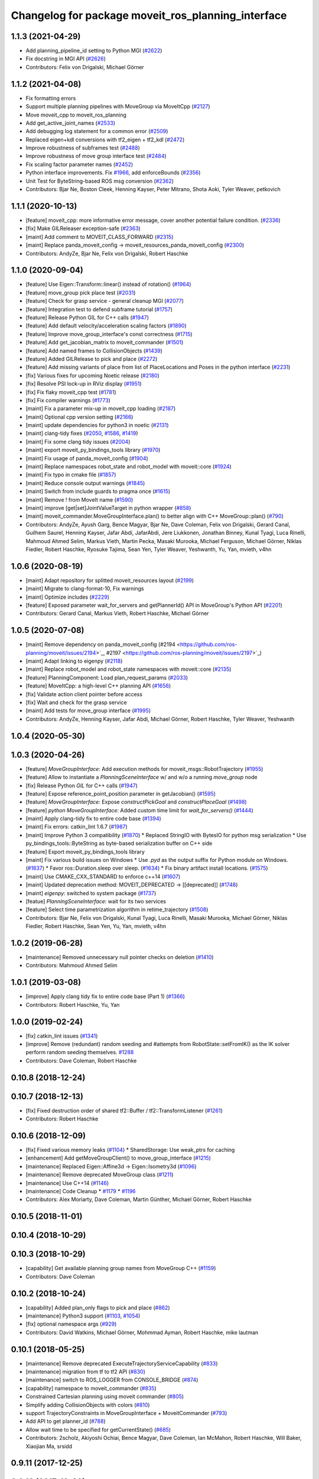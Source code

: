 ^^^^^^^^^^^^^^^^^^^^^^^^^^^^^^^^^^^^^^^^^^^^^^^^^^^
Changelog for package moveit_ros_planning_interface
^^^^^^^^^^^^^^^^^^^^^^^^^^^^^^^^^^^^^^^^^^^^^^^^^^^

1.1.3 (2021-04-29)
------------------
* Add planning_pipeline_id setting to Python MGI (`#2622 <https://github.com/ros-planning/moveit/issues/2622>`_)
* Fix docstring in MGI API (`#2626 <https://github.com/ros-planning/moveit/issues/2626>`_)
* Contributors: Felix von Drigalski, Michael Görner

1.1.2 (2021-04-08)
------------------
* Fix formatting errors
* Support multiple planning pipelines with MoveGroup via MoveItCpp (`#2127 <https://github.com/ros-planning/moveit/issues/2127>`_)
* Move moveit_cpp to moveit_ros_planning
* Add get_active_joint_names (`#2533 <https://github.com/ros-planning/moveit/issues/2533>`_)
* Add debugging log statement for a common error (`#2509 <https://github.com/ros-planning/moveit/issues/2509>`_)
* Replaced eigen+kdl conversions with tf2_eigen + tf2_kdl (`#2472 <https://github.com/ros-planning/moveit/issues/2472>`_)
* Improve robustness of subframes test (`#2488 <https://github.com/ros-planning/moveit/issues/2488>`_)
* Improve robustness of move group interface test (`#2484 <https://github.com/ros-planning/moveit/issues/2484>`_)
* Fix scaling factor parameter names (`#2452 <https://github.com/ros-planning/moveit/issues/2452>`_)
* Python interface improvements. Fix `#1966 <https://github.com/ros-planning/moveit/issues/1966>`_, add enforceBounds (`#2356 <https://github.com/ros-planning/moveit/issues/2356>`_)
* Unit Test for ByteString-based ROS msg conversion (`#2362 <https://github.com/ros-planning/moveit/issues/2362>`_)
* Contributors: Bjar Ne, Boston Cleek, Henning Kayser, Peter Mitrano, Shota Aoki, Tyler Weaver, petkovich

1.1.1 (2020-10-13)
------------------
* [feature] moveit_cpp: more informative error message, cover another potential failure condition. (`#2336 <https://github.com/ros-planning/moveit/issues/2336>`_)
* [fix] Make GILReleaser exception-safe (`#2363 <https://github.com/ros-planning/moveit/issues/2363>`_)
* [maint] Add comment to MOVEIT_CLASS_FORWARD (`#2315 <https://github.com/ros-planning/moveit/issues/2315>`_)
* [maint] Replace panda_moveit_config -> moveit_resources_panda_moveit_config (`#2300 <https://github.com/ros-planning/moveit/issues/2300>`_)
* Contributors: AndyZe, Bjar Ne, Felix von Drigalski, Robert Haschke

1.1.0 (2020-09-04)
------------------
* [feature] Use Eigen::Transform::linear() instead of rotation() (`#1964 <https://github.com/ros-planning/moveit/issues/1964>`_)
* [feature] move_group pick place test (`#2031 <https://github.com/ros-planning/moveit/issues/2031>`_)
* [feature] Check for grasp service - general cleanup MGI (`#2077 <https://github.com/ros-planning/moveit/issues/2077>`_)
* [feature] Integration test to defend subframe tutorial (`#1757 <https://github.com/ros-planning/moveit/issues/1757>`_)
* [feature] Release Python GIL for C++ calls (`#1947 <https://github.com/ros-planning/moveit/issues/1947>`_)
* [feature] Add default velocity/acceleration scaling factors (`#1890 <https://github.com/ros-planning/moveit/issues/1890>`_)
* [feature] Improve move_group_interface's const correctness (`#1715 <https://github.com/ros-planning/moveit/issues/1715>`_)
* [feature] Add get_jacobian_matrix to moveit_commander (`#1501 <https://github.com/ros-planning/moveit/issues/1501>`_)
* [feature] Add named frames to CollisionObjects (`#1439 <https://github.com/ros-planning/moveit/issues/1439>`_)
* [feature] Added GILRelease to pick and place (`#2272 <https://github.com/ros-planning/moveit/issues/2272>`_)
* [feature] Add missing variants of place from list of PlaceLocations and Poses in the python interface (`#2231 <https://github.com/ros-planning/moveit/issues/2231>`_)
* [fix] Various fixes for upcoming Noetic release (`#2180 <https://github.com/ros-planning/moveit/issues/2180>`_)
* [fix] Resolve PSI lock-up in RViz display (`#1951 <https://github.com/ros-planning/moveit/issues/1951>`_)
* [fix] Fix flaky moveit_cpp test (`#1781 <https://github.com/ros-planning/moveit/issues/1781>`_)
* [fix] Fix compiler warnings (`#1773 <https://github.com/ros-planning/moveit/issues/1773>`_)
* [maint] Fix a parameter mix-up in moveit_cpp loading (`#2187 <https://github.com/ros-planning/moveit/issues/2187>`_)
* [maint] Optional cpp version setting (`#2166 <https://github.com/ros-planning/moveit/issues/2166>`_)
* [maint] update dependencies for python3 in noetic (`#2131 <https://github.com/ros-planning/moveit/issues/2131>`_)
* [maint] clang-tidy fixes (`#2050 <https://github.com/ros-planning/moveit/issues/2050>`_, `#1586 <https://github.com/ros-planning/moveit/issues/1586>`_, `#1419 <https://github.com/ros-planning/moveit/issues/1419>`_)
* [maint] Fix some clang tidy issues (`#2004 <https://github.com/ros-planning/moveit/issues/2004>`_)
* [maint] export  moveit_py_bindings_tools library (`#1970 <https://github.com/ros-planning/moveit/issues/1970>`_)
* [maint] Fix usage of panda_moveit_config (`#1904 <https://github.com/ros-planning/moveit/issues/1904>`_)
* [maint] Replace namespaces robot_state and robot_model with moveit::core (`#1924 <https://github.com/ros-planning/moveit/issues/1924>`_)
* [maint] Fix typo in cmake file (`#1857 <https://github.com/ros-planning/moveit/issues/1857>`_)
* [maint] Reduce console output warnings (`#1845 <https://github.com/ros-planning/moveit/issues/1845>`_)
* [maint] Switch from include guards to pragma once (`#1615 <https://github.com/ros-planning/moveit/issues/1615>`_)
* [maint] Remove ! from MoveIt name (`#1590 <https://github.com/ros-planning/moveit/issues/1590>`_)
* [maint] improve [get|set]JointValueTarget in python wrapper (`#858 <https://github.com/ros-planning/moveit/issues/858>`_)
* [maint] moveit_commander.MoveGroupInterface.plan() to better align with C++ MoveGroup::plan() (`#790 <https://github.com/ros-planning/moveit/issues/790>`_)
* Contributors: AndyZe, Ayush Garg, Bence Magyar, Bjar Ne, Dave Coleman, Felix von Drigalski, Gerard Canal, Guilhem Saurel, Henning Kayser, Jafar Abdi, JafarAbdi, Jere Liukkonen, Jonathan Binney, Kunal Tyagi, Luca Rinelli, Mahmoud Ahmed Selim, Markus Vieth, Martin Pecka, Masaki Murooka, Michael Ferguson, Michael Görner, Niklas Fiedler, Robert Haschke, Ryosuke Tajima, Sean Yen, Tyler Weaver, Yeshwanth, Yu, Yan, mvieth, v4hn

1.0.6 (2020-08-19)
------------------
* [maint]   Adapt repository for splitted moveit_resources layout (`#2199 <https://github.com/ros-planning/moveit/issues/2199>`_)
* [maint]   Migrate to clang-format-10, Fix warnings
* [maint]   Optimize includes (`#2229 <https://github.com/ros-planning/moveit/issues/2229>`_)
* [feature] Exposed parameter wait_for_servers and getPlannerId() API in MoveGroup's Python API (`#2201 <https://github.com/ros-planning/moveit/issues/2201>`_)
* Contributors: Gerard Canal, Markus Vieth, Robert Haschke, Michael Görner

1.0.5 (2020-07-08)
------------------
* [maint]   Remove dependency on panda_moveit_config (#2194 <https://github.com/ros-planning/moveit/issues/2194>`_, #2197 <https://github.com/ros-planning/moveit/issues/2197>`_)
* [maint]   Adapt linking to eigenpy (`#2118 <https://github.com/ros-planning/moveit/issues/2118>`_)
* [maint]   Replace robot_model and robot_state namespaces with moveit::core (`#2135 <https://github.com/ros-planning/moveit/issues/2135>`_)
* [feature] PlanningComponent: Load plan_request_params (`#2033 <https://github.com/ros-planning/moveit/issues/2033>`_)
* [feature] MoveItCpp: a high-level C++ planning API (`#1656 <https://github.com/ros-planning/moveit/issues/1656>`_)
* [fix]     Validate action client pointer before access
* [fix]     Wait and check for the grasp service
* [maint]   Add tests for move_group interface (`#1995 <https://github.com/ros-planning/moveit/issues/1995>`_)
* Contributors: AndyZe, Henning Kayser, Jafar Abdi, Michael Görner, Robert Haschke, Tyler Weaver, Yeshwanth

1.0.4 (2020-05-30)
------------------

1.0.3 (2020-04-26)
------------------
* [feature] `MoveGroupInterface`: Add execution methods for moveit_msgs::RobotTrajectory (`#1955 <https://github.com/ros-planning/moveit/issues/1955>`_)
* [feature] Allow to instantiate a `PlanningSceneInterface` w/ and w/o a running `move_group` node
* [fix]     Release Python `GIL` for C++ calls (`#1947 <https://github.com/ros-planning/moveit/issues/1947>`_)
* [feature] Expose reference_point_position parameter in getJacobian() (`#1595 <https://github.com/ros-planning/moveit/issues/1595>`_)
* [feature] `MoveGroupInterface`: Expose `constructPickGoal` and `constructPlaceGoal` (`#1498 <https://github.com/ros-planning/moveit/issues/1498>`_)
* [feature] `python MoveGroupInterface`: Added custom time limit for `wait_for_servers()` (`#1444 <https://github.com/ros-planning/moveit/issues/1444>`_)
* [maint]   Apply clang-tidy fix to entire code base (`#1394 <https://github.com/ros-planning/moveit/issues/1394>`_)
* [maint]   Fix errors: catkin_lint 1.6.7 (`#1987 <https://github.com/ros-planning/moveit/issues/1987>`_)
* [maint]   Improve Python 3 compatibility (`#1870 <https://github.com/ros-planning/moveit/issues/1870>`_)
  * Replaced StringIO with BytesIO for python msg serialization
  * Use py_bindings_tools::ByteString as byte-based serialization buffer on C++ side
* [feature] Export moveit_py_bindings_tools library
* [maint]   Fix various build issues on Windows
  * Use `.pyd` as the output suffix for Python module on Windows. (`#1637 <https://github.com/ros-planning/moveit/issues/1637>`_)
  * Favor ros::Duration.sleep over sleep. (`#1634 <https://github.com/ros-planning/moveit/issues/1634>`_)
  * Fix binary artifact install locations. (`#1575 <https://github.com/ros-planning/moveit/issues/1575>`_)
* [maint]   Use CMAKE_CXX_STANDARD to enforce c++14 (`#1607 <https://github.com/ros-planning/moveit/issues/1607>`_)
* [maint]   Updated deprecation method: MOVEIT_DEPRECATED -> [[deprecated]] (`#1748 <https://github.com/ros-planning/moveit/issues/1748>`_)
* [maint]   `eigenpy`: switched to system package (`#1737 <https://github.com/ros-planning/moveit/issues/1737>`_)
* [featue]  `PlanningSceneInterface`: wait for its two services
* [feature] Select time parametrization algorithm in retime_trajectory (`#1508 <https://github.com/ros-planning/moveit/issues/1508>`_)
* Contributors: Bjar Ne, Felix von Drigalski, Kunal Tyagi, Luca Rinelli, Masaki Murooka, Michael Görner, Niklas Fiedler, Robert Haschke, Sean Yen, Yu, Yan, mvieth, v4hn

1.0.2 (2019-06-28)
------------------
* [maintenance] Removed unnecessary null pointer checks on deletion (`#1410 <https://github.com/ros-planning/moveit/issues/1410>`_)
* Contributors: Mahmoud Ahmed Selim

1.0.1 (2019-03-08)
------------------
* [improve] Apply clang tidy fix to entire code base (Part 1) (`#1366 <https://github.com/ros-planning/moveit/issues/1366>`_)
* Contributors: Robert Haschke, Yu, Yan

1.0.0 (2019-02-24)
------------------
* [fix] catkin_lint issues (`#1341 <https://github.com/ros-planning/moveit/issues/1341>`_)
* [improve] Remove (redundant) random seeding and #attempts from RobotState::setFromIK() as the IK solver perform random seeding themselves. `#1288 <https://github.com/ros-planning/moveit/issues/1288>`_
* Contributors: Dave Coleman, Robert Haschke

0.10.8 (2018-12-24)
-------------------

0.10.7 (2018-12-13)
-------------------
* [fix] Fixed destruction order of shared tf2::Buffer / tf2::TransformListener (`#1261 <https://github.com/ros-planning/moveit/pull/1261>`_)
* Contributors: Robert Haschke

0.10.6 (2018-12-09)
-------------------
* [fix] Fixed various memory leaks (`#1104 <https://github.com/ros-planning/moveit/issues/1104>`_)
  * SharedStorage: Use weak_ptrs for caching
* [enhancement] Add getMoveGroupClient() to move_group_interface (`#1215 <https://github.com/ros-planning/moveit/issues/1215>`_)
* [maintenance] Replaced Eigen::Affine3d -> Eigen::Isometry3d (`#1096 <https://github.com/ros-planning/moveit/issues/1096>`_)
* [maintenance] Remove deprecated MoveGroup class (`#1211 <https://github.com/ros-planning/moveit/issues/1211>`_)
* [maintenance] Use C++14 (`#1146 <https://github.com/ros-planning/moveit/issues/1146>`_)
* [maintenance] Code Cleanup
  * `#1179 <https://github.com/ros-planning/moveit/issues/1179>`_
  * `#1196 <https://github.com/ros-planning/moveit/issues/1196>`_
* Contributors: Alex Moriarty, Dave Coleman, Martin Günther, Michael Görner, Robert Haschke

0.10.5 (2018-11-01)
-------------------

0.10.4 (2018-10-29)
-------------------

0.10.3 (2018-10-29)
-------------------
* [capability] Get available planning group names from MoveGroup C++ (`#1159 <https://github.com/ros-planning/moveit/issues/1159>`_)
* Contributors: Dave Coleman

0.10.2 (2018-10-24)
-------------------
* [capability] Added plan_only flags to pick and place (`#862 <https://github.com/ros-planning/moveit/issues/862>`_)
* [maintenance] Python3 support (`#1103 <https://github.com/ros-planning/moveit/issues/1103>`_, `#1054 <https://github.com/ros-planning/moveit/issues/1054>`_)
* [fix] optional namespace args (`#929 <https://github.com/ros-planning/moveit/issues/929>`_)
* Contributors: David Watkins, Michael Görner, Mohmmad Ayman, Robert Haschke, mike lautman

0.10.1 (2018-05-25)
-------------------
* [maintenance] Remove deprecated ExecuteTrajectoryServiceCapability (`#833 <https://github.com/ros-planning/moveit/issues/833>`_)
* [maintenance] migration from tf to tf2 API (`#830 <https://github.com/ros-planning/moveit/issues/830>`_)
* [maintenance] switch to ROS_LOGGER from CONSOLE_BRIDGE (`#874 <https://github.com/ros-planning/moveit/issues/874>`_)
* [capability] namespace to moveit_commander (`#835 <https://github.com/ros-planning/moveit/issues/835>`_)
* Constrained Cartesian planning using moveit commander (`#805 <https://github.com/ros-planning/moveit/issues/805>`_)
* Simplify adding CollisionObjects with colors (`#810 <https://github.com/ros-planning/moveit/issues/810>`_)
* support TrajectoryConstraints in MoveGroupInterface + MoveitCommander (`#793 <https://github.com/ros-planning/moveit/issues/793>`_)
* Add API to get planner_id (`#788 <https://github.com/ros-planning/moveit/issues/788>`_)
* Allow wait time to be specified for getCurrentState() (`#685 <https://github.com/ros-planning/moveit/issues/685>`_)
* Contributors: 2scholz, Akiyoshi Ochiai, Bence Magyar, Dave Coleman, Ian McMahon, Robert Haschke, Will Baker, Xiaojian Ma, srsidd

0.9.11 (2017-12-25)
-------------------

0.9.10 (2017-12-09)
-------------------
* [fix] MoveGroupInterface: Fixed computeCartesianPath to use selected end-effector. (`#580 <https://github.com/ros-planning/moveit/issues/580>`_)
* [capability][kinetic onward] Adapt pick pipeline to function without object (`#599 <https://github.com/ros-planning/moveit/issues/599>`_)
* [improve] Disabled copy constructors and added a move constructor to MoveGroupInterface (`#664 <https://github.com/ros-planning/moveit/issues/664>`_)
* Contributors: 2scholz, Dennis Hartmann, Jonathan Meyer, Simon Schmeisser

0.9.9 (2017-08-06)
------------------

0.9.8 (2017-06-21)
------------------

0.9.7 (2017-06-05)
------------------

0.9.6 (2017-04-12)
------------------
* [improve] MoveGroupInterface: add public interface to construct the MotionPlanRequest (`#461 <https://github.com/ros-planning/moveit/issues/461>`_)
* Contributors: Michael Goerner

0.9.5 (2017-03-08)
------------------
* [fix][moveit_ros_warehouse] gcc6 build error `#423 <https://github.com/ros-planning/moveit/pull/423>`_
* [enhancement] Remove "catch (...)" instances, catch std::exception instead of std::runtime_error (`#445 <https://github.com/ros-planning/moveit/issues/445>`_)
* [enhancement][MoveGroup] Add getLinkNames function (`#440 <https://github.com/ros-planning/moveit/issues/440>`_)
* Contributors: Bence Magyar, Dave Coleman

0.9.4 (2017-02-06)
------------------
* [fix] move_group.cpp: seg fault bug (`#426 <https://github.com/ros-planning/moveit/issues/426>`_)
* [fix] mgi: show correct include path in doxygen (`#419 <https://github.com/ros-planning/moveit/issues/419>`_)
* [fix] fix race conditions when updating PlanningScene (`#350 <https://github.com/ros-planning/moveit/issues/350>`_)
* [fix] issue `#373 <https://github.com/ros-planning/moveit/issues/373>`_ for Kinetic (`#377 <https://github.com/ros-planning/moveit/issues/377>`_) (`#385 <https://github.com/ros-planning/moveit/issues/385>`_)
* [capability] PSI: add apply* functions that use ApplyPlanningScene.srv (`#381 <https://github.com/ros-planning/moveit/issues/381>`_)
* [maintenance] Fix test file issues (`#415 <https://github.com/ros-planning/moveit/pull/415>`_, `#412 <https://github.com/ros-planning/moveit/issues/412>`_)
* [maintenance] clang-format upgraded to 3.8 (`#367 <https://github.com/ros-planning/moveit/issues/367>`_)
* Contributors: Bastian Gaspers, Dave Coleman, Isaac I.Y. Saito, Jorge Santos Simon, Michael Goerner, Robert Haschke

0.9.3 (2016-11-16)
------------------

0.6.6 (2016-06-08)
------------------
* replaced cmake_modules dependency with eigen
* [jade] eigen3 adjustment
* merge indigo-devel changes (PR `#633 <https://github.com/ros-planning/moveit_ros/issues/633>`_ trailing whitespace) into jade-devel
* Removed trailing whitespace from entire repository
* planning_interface::MoveGroup::get/setPlannerParams
* new method MoveGroup::getDefaultPlannerId(const std::string &group)
  ... to retrieve default planner config from param server
  moved corresponding code from rviz plugin to MoveGroup interface
  to facilitate re-use
* fixing conflicts, renaming variable
* Merge pull request `#589 <https://github.com/ros-planning/moveit_ros/issues/589>`_ from MichaelStevens/set_num_planning_attempts
  adding set_num_planning_attempts to python interface
* comments addressed
* Added python wrapper for setMaxVelocityScalingFactor
* saves robot name to db from moveit. also robot name accessible through robot interface python wrapper
* adding set_num_planning_attempts to python interface
* Merge pull request `#571 <https://github.com/ros-planning/moveit_ros/issues/571>`_ from ymollard/indigo-devel
  Added python wrapper for MoveGroup.asyncExecute()
* Added python wrapper for MoveGroup.asyncExecute()
* Add retime_trajectory to moveit python wrapper
* add getHandle to move_group_interface
* Updated documentation on move() to inform the user that an asynchronus spinner is required. Commonly new users don't do this and move() blocks permanently
* Contributors: Dave Coleman, Dave Hershberger, Isaac I.Y. Saito, Kei Okada, Michael Stevens, Robert Haschke, Sachin Chitta, Scott, Yoan Mollard, dg, ferherranz

0.6.5 (2015-01-24)
------------------
* update maintainers
* Add time factor support for iterative_time_parametrization
* Contributors: Michael Ferguson, kohlbrecher

0.6.4 (2014-12-20)
------------------

0.6.3 (2014-12-03)
------------------
* include correct ``boost::*_ptr`` class for boost 1.57.
* Contributors: v4hn

0.6.2 (2014-10-31)
------------------

0.6.1 (2014-10-31)
------------------

0.6.0 (2014-10-27)
------------------
* Add missing variants of place (PlaceLocation, place anywhere) for python interface
* Python wrapper for getEndEffectorTips()
* Contributors: Dave Coleman, Sachin Chitta, corot

0.5.19 (2014-06-23)
-------------------
* Add check for planning scene monitor connection, with 5 sec delay
* Contributors: Dave Coleman

0.5.18 (2014-03-23)
-------------------

0.5.17 (2014-03-22)
-------------------
* update build system for ROS indigo
* added move_group python interface bindings to move group interface
  function:
  void setPathConstraints(const moveit_msgs::Constraint &constraint)
  in order to be able to set path constraints from python scripts
  directly and no need to use the DB.
* Use member NodeHandle in action clients.
  Currently services and topics are already using the member NodeHandle instance,
  but not the action clients.
  This is relevant for two reasons:
  - Consistency in the resulting ROS API namespace (everything in the same namespace).
  - Consistency in the spinning policy. All services, topics and actions will be spinned
  by the same NodeHandle, and whatever custom (or not) spinners and callback queues it
  has associated.
* adding error code returns to relevant functions
* Contributors: Adolfo Rodriguez Tsouroukdissian, Emili Boronat, Ioan A Sucan, Sachin Chitta

0.5.16 (2014-02-27)
-------------------
* adding node handle to options in move_group_interface
* adding get for active joints
* Contributors: Sachin Chitta

0.5.14 (2014-02-06)
-------------------

0.5.13 (2014-02-06)
-------------------
* add API for setting the number of motion plans to be evaluated via the MoveGroupInterface
* move_group_interface: improve documentation
* Contributors: Acorn Pooley, Ioan Sucan

0.5.12 (2014-01-03)
-------------------

0.5.11 (2014-01-03)
-------------------
* Fixed bug in computeCartesianPathPython.
* Adding collision object interface to planning_scene interface.
* Contributors: Acorn Pooley, Sachin Chitta

0.5.10 (2013-12-08)
-------------------

0.5.9 (2013-12-03)
------------------
* Fixed doxygen function-grouping.
* Added planning feedback to gui, refactored states tab

0.5.8 (2013-10-11)
------------------
* add function to start state monitor in move_group_interface::MoveGroup

0.5.7 (2013-10-01)
------------------

0.5.6 (2013-09-26)
------------------
* update planning options

0.5.5 (2013-09-23)
------------------
* add support for setting joint targets from approximate IK
* specifies python version 2.7 for linking (fixes `#302 <https://github.com/ros-planning/moveit_ros/issues/302>`_)
* use new messages for pick & place
* expand functionality of MoveGroupInterface
* porting to new RobotState API

0.5.4 (2013-08-14)
------------------

* make pick more general
* use message serialization for python bindings
* remove CollisionMap, expose topic names in PlanningSceneMonitor, implement detach / attach operations as requested by `#280 <https://github.com/ros-planning/moveit_ros/issues/280>`_
* make headers and author definitions aligned the same way; white space fixes

0.5.2 (2013-07-15)
------------------
* move msgs to common_msgs

0.5.1 (2013-07-14)
------------------

0.5.0 (2013-07-12)
------------------
* white space fixes (tabs are now spaces)

0.4.5 (2013-07-03)
------------------

0.4.4 (2013-06-26)
------------------
* some refactoring
